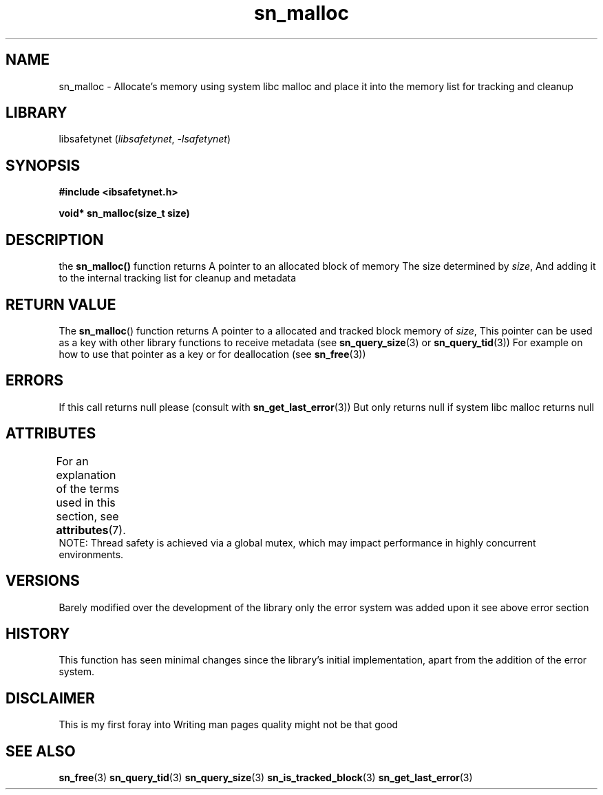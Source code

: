 .\" Copyright (C) 2024  Tete
.\"
.\" This program is free software: you can redistribute it and/or modify
.\" it under the terms of the GNU General Public License as published by
.\" the Free Software Foundation, either version 3 of the License, or
.\" (at your option) any later version.
.\"
.\" This program is distributed in the hope that it will be useful,
.\" but WITHOUT ANY WARRANTY; without even the implied warranty of
.\" MERCHANTABILITY or FITNESS FOR A PARTICULAR PURPOSE.  See the
.\" GNU General Public License for more details.
.\"
.\" You should have received a copy of the GNU General Public License
.\" along with this program.  If not, see <https://www.gnu.org/licenses/>.

.TH sn_malloc 3 2025-01-06 "libsafetynet manual"

.SH NAME
sn_malloc \- Allocate's memory using system libc malloc and place it into the memory list for tracking and cleanup
.SH LIBRARY
libsafetynet
.RI ( libsafetynet ", " \-lsafetynet )
.SH SYNOPSIS
.nf
.B #include <ibsafetynet.h>
.P
.BI "void* sn_malloc(size_t size)"
.fi

.SH DESCRIPTION
the 
.BR sn_malloc()
function returns A pointer to an allocated block of memory
The size determined by
.IR size ,
And adding it to the internal tracking list for cleanup and metadata

.SH RETURN VALUE
The
.BR sn_malloc ()
function returns
A pointer to a allocated and tracked block memory of
.IR size ,
This pointer can be used as a key with other library functions to receive metadata (see
.BR sn_query_size (3) 
or
.BR sn_query_tid (3))
For example on how to use that pointer as a key
or for deallocation (see
.BR sn_free (3))


.SH ERRORS
If this call returns null please (consult with 
.BR sn_get_last_error (3))
But only returns null if system libc malloc returns null

.SH ATTRIBUTES
For an explanation of the terms used in this section, see
.BR attributes (7).
.TS
allbox;
lbx lb lb
l l l.
Interface	Attribute	Value
T{
.na
.nh
.BR  sn_malloc ()
T}	Thread safety	MT-Safe
.TE
NOTE: Thread safety is achieved via a global mutex, which may impact performance in highly concurrent environments.

.SH VERSIONS
Barely modified over the development of the library only the error system was added upon it see above error section

.SH HISTORY
This function has seen minimal changes since the library's initial implementation, apart from the addition of the error system.

.SH DISCLAIMER
This is my first foray into Writing man pages quality might not be that good

.SH SEE ALSO
.BR sn_free (3)
.BR sn_query_tid (3)
.BR sn_query_size (3)
.BR sn_is_tracked_block (3)
.BR sn_get_last_error (3)

